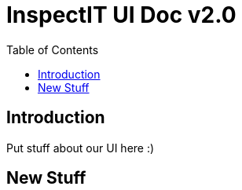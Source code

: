 = InspectIT UI Doc v2.0
:reproducible:
:listing-caption: Listing
:source-highlighter: rouge
:toc:

== Introduction

Put stuff about our UI here :)

== New Stuff
